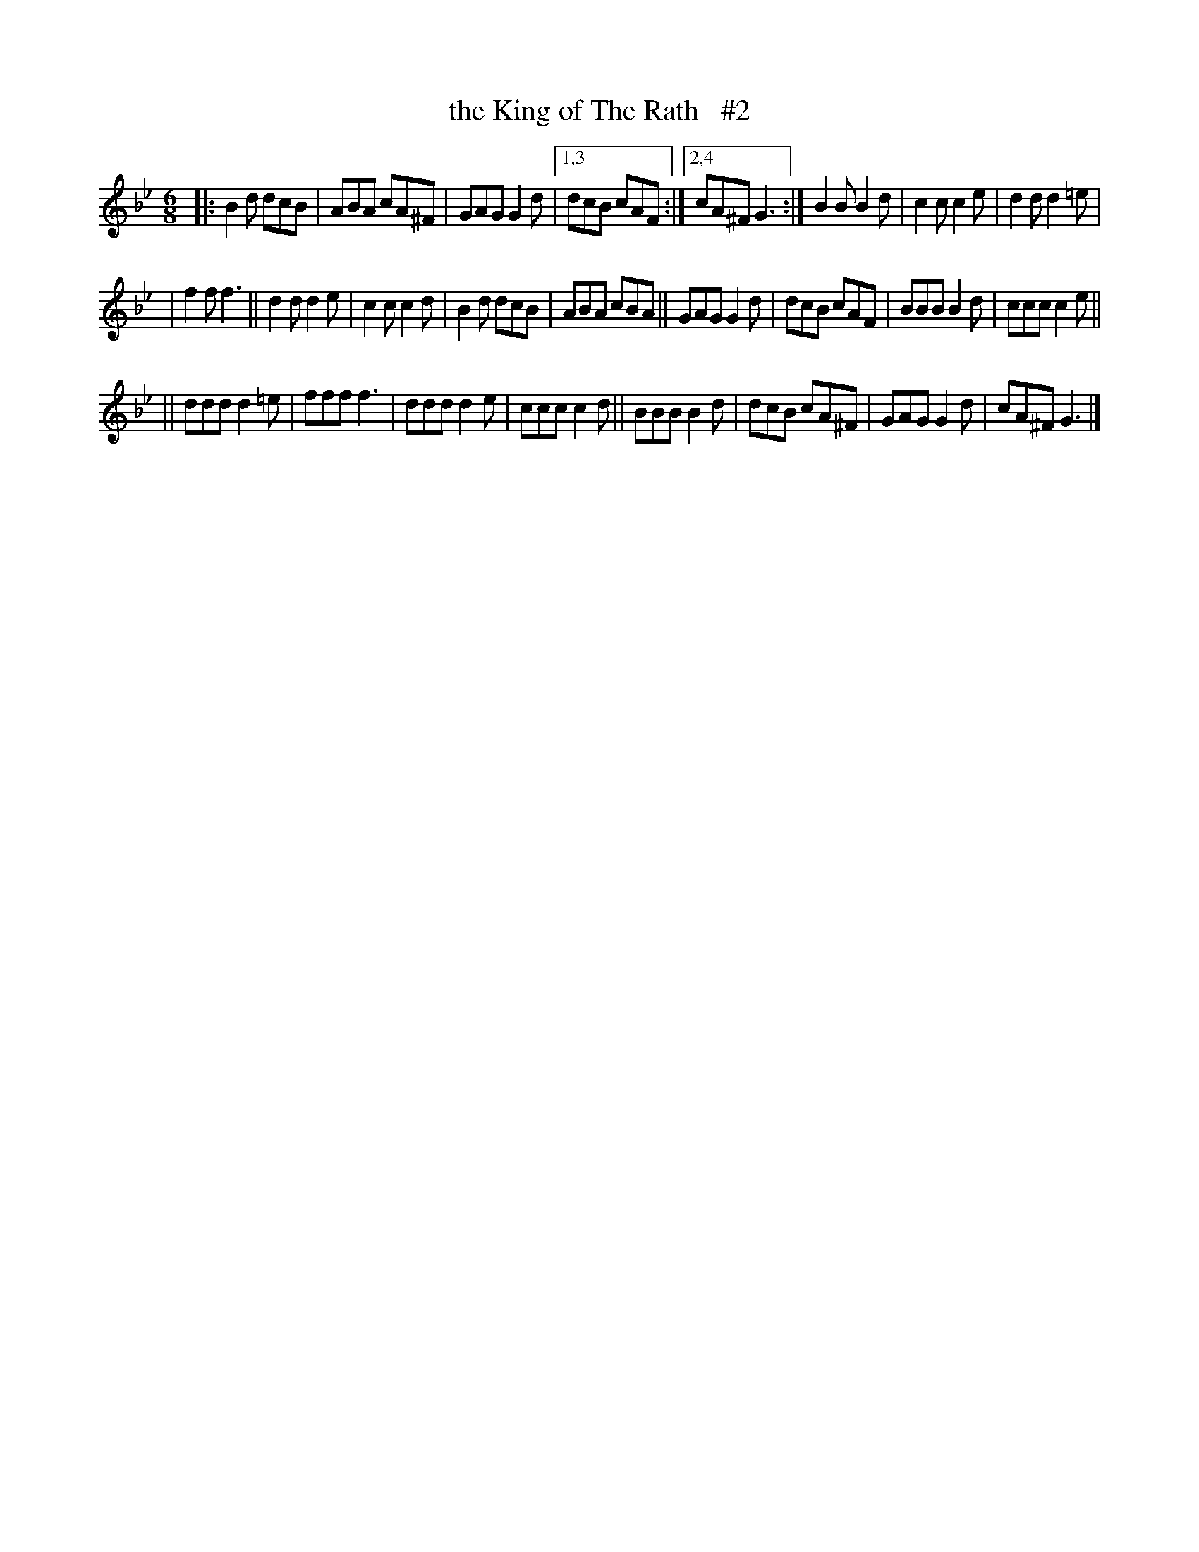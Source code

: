 X: 1808
T: the King of The Rath   #2
R: jig, march
%S: s:3 b:25(8+9+8)
B: O'Neill's 1850 #1808
Z: Bob Safranek, rjs@gsp.org
N: Compacted via repeats and multiple endings [JC]
M: 6/8
L: 1/8
K: Gm
|: B2d dcB | ABA cA^F | GAG G2d |1,3 dcB cAF :|2,4 cA^F G3 :| B2B B2d | c2c c2e | d2d d2=e |
|  f2f f3 || d2d d2e | c2c c2d | B2d dcB | ABA cBA || GAG G2d | dcB cAF | BBB B2d | ccc c2e ||
|| ddd d2=e | fff f3 | ddd d2e | ccc c2d || BBB B2d | dcB cA^F | GAG G2d | cA^F G3 |]
